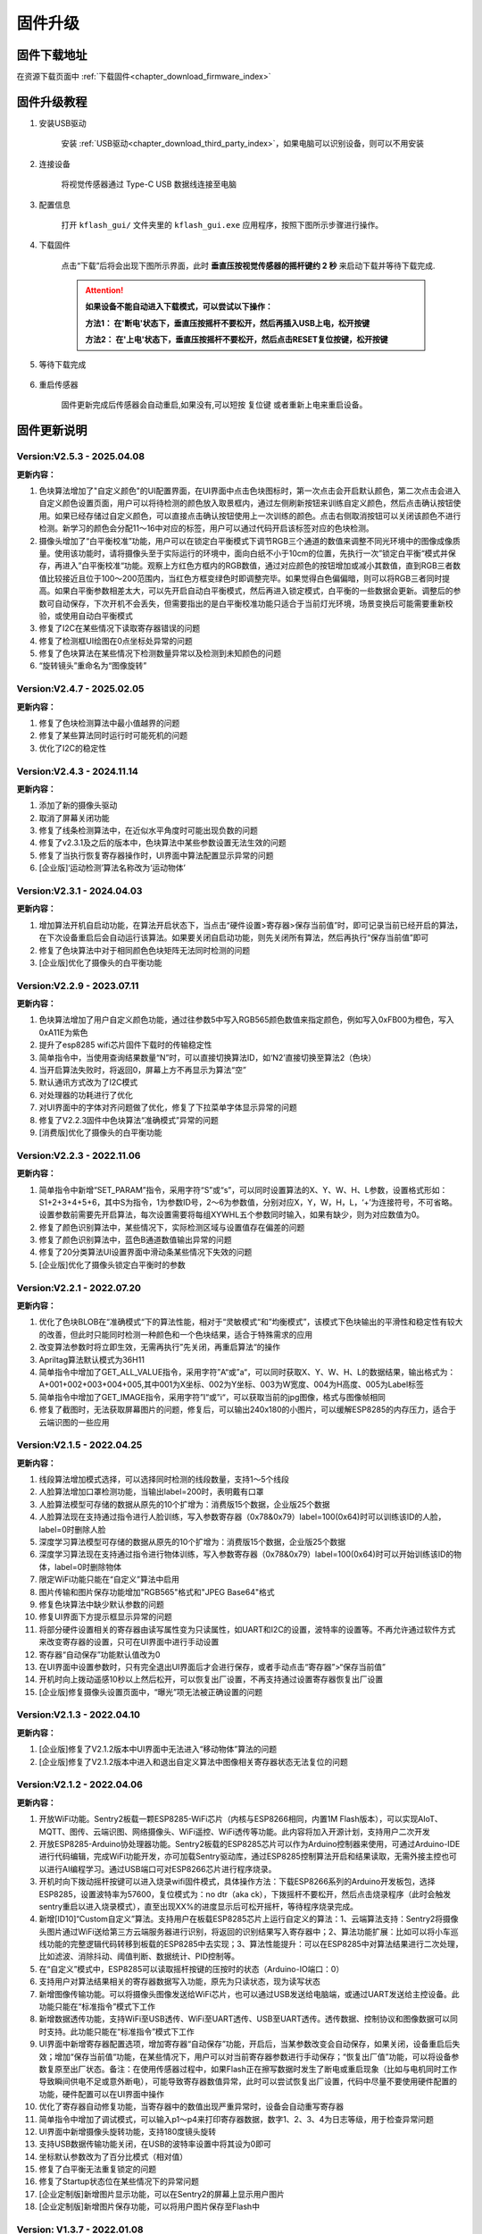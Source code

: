.. _chapter_upgrade_index:

固件升级
===================

固件下载地址
----------------

在资源下载页面中 :ref:`下载固件<chapter_download_firmware_index>`


固件升级教程
----------------

1. 安装USB驱动

    安装 :ref:`USB驱动<chapter_download_third_party_index>`，如果电脑可以识别设备，则可以不用安装

2. 连接设备

    将视觉传感器通过 Type-C USB 数据线连接至电脑

3. 配置信息

    打开 ``kflash_gui/`` 文件夹里的 ``kflash_gui.exe`` 应用程序，按照下图所示步骤进行操作。

    .. image:: images/sentry_upgrade_kflash_gui.png

4. 下载固件

    点击“下载”后将会出现下图所示界面，此时 **垂直压按视觉传感器的摇杆键约 2 秒** 来启动下载并等待下载完成.

    .. image:: images/sentry_upgrade_press_key.png
        :scale: 50 %

    .. attention::

        **如果设备不能自动进入下载模式，可以尝试以下操作：**

        **方法1： 在'断电'状态下，垂直压按摇杆不要松开，然后再插入USB上电，松开按键**

        **方法2： 在'上电'状态下，垂直压按摇杆不要松开，然后点击RESET复位按键，松开按键**

    
    .. image:: images/sentry_upgrade_kflash_download.png

5. 等待下载完成

    .. image:: images/sentry_upgrade_download_success.png

6. 重启传感器

    固件更新完成后传感器会自动重启,如果没有,可以短按 ``复位键`` 或者重新上电来重启设备。



固件更新说明
----------------


Version:V2.5.3 - 2025.04.08
***************************

**更新内容：**

1. 色块算法增加了"自定义颜色"的UI配置界面，在UI界面中点击色块图标时，第一次点击会开启默认颜色，第二次点击会进入自定义颜色设置页面，用户可以将待检测的颜色放入取景框内，通过左侧刷新按钮来训练自定义颜色，然后点击确认按钮使用。如果已经存储过自定义颜色，可以直接点击确认按钮使用上一次训练的颜色。点击右侧取消按钮可以关闭该颜色不进行检测。新学习的颜色会分配11～16中对应的标签，用户可以通过代码开启该标签对应的色块检测。
2. 摄像头增加了“白平衡校准”功能，用户可以在锁定白平衡模式下调节RGB三个通道的数值来调整不同光环境中的图像成像质量。使用该功能时，请将摄像头至于实际运行的环境中，面向白纸不小于10cm的位置，先执行一次”锁定白平衡“模式并保存，再进入”白平衡校准“功能。观察上方红色方框内的RGB数值，通过对应颜色的按钮增加或减小其数值，直到RGB三者数值比较接近且位于100～200范围内，当红色方框变绿色时即调整完毕。如果觉得白色偏偏暗，则可以将RGB三者同时提高。如果白平衡参数相差太大，可以先开启自动白平衡模式，然后再进入锁定模式，白平衡的一些数据会更新。调整后的参数可自动保存，下次开机不会丢失，但需要指出的是白平衡校准功能只适合于当前灯光环境，场景变换后可能需要重新校验，或使用自动白平衡模式
3. 修复了I2C在某些情况下读取寄存器错误的问题
4. 修复了检测框UI绘图在0点坐标处异常的问题
5. 修复了色块算法在某些情况下检测数量异常以及检测到未知颜色的问题
6. “旋转镜头”重命名为“图像旋转”



Version:V2.4.7 - 2025.02.05
***************************

**更新内容：**

1. 修复了色块检测算法中最小值越界的问题
2. 修复了某些算法同时运行时可能死机的问题
3. 优化了I2C的稳定性


Version:V2.4.3 - 2024.11.14
***************************

**更新内容：**

1. 添加了新的摄像头驱动
2. 取消了屏幕关闭功能
3. 修复了线条检测算法中，在近似水平角度时可能出现负数的问题
4. 修复了v2.3.1及之后的版本中，色块算法中某些参数设置无法生效的问题
5. 修复了当执行恢复寄存器操作时，UI界面中算法配置显示异常的问题
6. [企业版]‘运动检测’算法名称改为‘运动物体’


Version:V2.3.1 - 2024.04.03
***************************

**更新内容：**

1. 增加算法开机自启动功能，在算法开启状态下，当点击“硬件设置>寄存器>保存当前值”时，即可记录当前已经开启的算法，在下次设备重启后会自动运行该算法。如果要关闭自启动功能，则先关闭所有算法，然后再执行“保存当前值”即可
2. 修复了色块算法中对于相同颜色色块矩阵无法同时检测的问题
3. [企业版]优化了摄像头的白平衡功能
   

Version:V2.2.9 - 2023.07.11
***************************

**更新内容：**

1. 色块算法增加了用户自定义颜色功能，通过往参数5中写入RGB565颜色数值来指定颜色，例如写入0xFB00为橙色，写入0xA11E为紫色
2. 提升了esp8285 wifi芯片固件下载时的传输稳定性
3. 简单指令中，当使用查询结果数量“N”时，可以直接切换算法ID，如‘N2’直接切换至算法2（色块）
4. 当开启算法失败时，将返回0，屏幕上方不再显示为算法“空”
5. 默认通讯方式改为了I2C模式
6. 对处理器的功耗进行了优化
7. 对UI界面中的字体对齐问题做了优化，修复了下拉菜单字体显示异常的问题
8. 修复了V2.2.3固件中色块算法“准确模式”异常的问题
9. [消费版]优化了摄像头的白平衡功能
    

Version:V2.2.3 - 2022.11.06
***************************

**更新内容：**

1. 简单指令中新增“SET_PARAM”指令，采用字符“S”或“s”，可以同时设置算法的X、Y、W、H、L参数，设置格式形如：S1+2+3+4+5+6，其中S为指令，1为参数ID号，2～6为参数值，分别对应X，Y，W，H，L，‘+’为连接符号，不可省略。设置参数前需要先开启算法，每次设置需要将每组XYWHL五个参数同时输入，如果有缺少，则为对应数值为0。
2. 修复了颜色识别算法中，某些情况下，实际检测区域与设置值存在偏差的问题
3. 修复了颜色识别算法中，蓝色B通道数值输出异常的问题
4. 修复了20分类算法UI设置界面中滑动条某些情况下失效的问题
5. [企业版]优化了摄像头锁定白平衡时的参数


Version:V2.2.1 - 2022.07.20
***************************

**更新内容：**

1. 优化了色块BLOB在“准确模式“下的算法性能，相对于“灵敏模式“和”均衡模式”，该模式下色块输出的平滑性和稳定性有较大的改善，但此时只能同时检测一种颜色和一个色块结果，适合于特殊需求的应用
2. 改变算法参数时将立即生效，无需再执行”先关闭，再重启算法“的操作
3. Apriltag算法默认模式为36H11
4. 简单指令中增加了GET_ALL_VALUE指令，采用字符”A“或”a“，可以同时获取X、Y、W、H、L的数据结果，输出格式为：A+001+002+003+004+005,其中001为X坐标、002为Y坐标、003为W宽度、004为H高度、005为Label标签
5. 简单指令中增加了GET_IMAGE指令，采用字符”I“或”i“，可以获取当前的jpg图像，格式与图像帧相同
6. 修复了截图时，无法获取屏幕图片的问题，修复后，可以输出240x180的小图片，可以缓解ESP8285的内存压力，适合于云端识图的一些应用



Version:V2.1.5 - 2022.04.25
***************************

**更新内容：**

1. 线段算法增加模式选择，可以选择同时检测的线段数量，支持1～5个线段
2. 人脸算法增加口罩检测功能，当输出label=200时，表明戴有口罩
3. 人脸算法模型可存储的数据从原先的10个扩增为：消费版15个数据，企业版25个数据
4. 人脸算法现在支持通过指令进行人脸训练，写入参数寄存器（0x78&0x79）label=100(0x64)时可以训练该ID的人脸，label=0时删除人脸
5. 深度学习算法模型可存储的数据从原先的10个扩增为：消费版15个数据，企业版25个数据
6. 深度学习算法现在支持通过指令进行物体训练，写入参数寄存器（0x78&0x79）label=100(0x64)时可以开始训练该ID的物体，label=0时删除物体
7. 限定WiFi功能只能在“自定义”算法中启用
8. 图片传输和图片保存功能增加"RGB565"格式和"JPEG Base64"格式
9. 修复色块算法中缺少默认参数的问题
10. 修复UI界面下方提示框显示异常的问题
11. 将部分硬件设置相关的寄存器由读写属性变为只读属性，如UART和I2C的设置，波特率的设置等。不再允许通过软件方式来改变寄存器的设置，只可在UI界面中进行手动设置
12. 寄存器“自动保存”功能默认值改为0
13. 在UI界面中设置参数时，只有完全退出UI界面后才会进行保存，或者手动点击“寄存器”>“保存当前值”
14. 开机时向上拨动遥感10秒以上然后松开，可以恢复出厂设置，不再支持通过设置寄存器恢复出厂设置
15. [企业版]修复摄像头设置页面中，“曝光”项无法被正确设置的问题



Version:V2.1.3 - 2022.04.10
***************************

**更新内容：**

1. [企业版]修复了V2.1.2版本中UI界面中无法进入“移动物体”算法的问题
2. [企业版]修复了V2.1.2版本中进入和退出自定义算法中图像相关寄存器状态无法复位的问题



Version:V2.1.2 - 2022.04.06
***************************

**更新内容：**

1. 开放WiFi功能。Sentry2板载一颗ESP8285-WiFi芯片（内核与ESP8266相同，内置1M Flash版本），可以实现AIoT、MQTT、图传、云端识图、网络摄像头、WiFi遥控、WiFi透传等功能。此内容将加入开源计划，支持用户二次开发
2. 开放ESP8285-Arduino协处理器功能。Sentry2板载的ESP8285芯片可以作为Arduino控制器来使用，可通过Arduino-IDE进行代码编辑，完成WiFi功能开发，亦可加载Sentry驱动库，通过ESP8285控制算法开启和结果读取，无需外接主控也可以进行AI编程学习。通过USB端口可对ESP8266芯片进行程序烧录。
3. 开机时向下拨动摇杆按键可以进入烧录wifi固件模式，具体操作方法：下载ESP8266系列的Arduino开发板包，选择ESP8285，设置波特率为57600，复位模式为：no dtr（aka ck），下拨摇杆不要松开，然后点击烧录程序（此时会触发sentry重启以进入烧录模式），直至出现XX%的进度显示后可松开摇杆，等待程序烧录完成。
4. 新增[ID10]“Custom自定义”算法。支持用户在板载ESP8285芯片上运行自定义的算法：1、云端算法支持：Sentry2将摄像头图片通过WiFi送给第三方云端服务器进行识别，将返回的识别结果写入寄存器中；2、算法功能扩展：比如可以将小车巡线功能的完整逻辑代码转移到板载的ESP8285中去实现；3、算法性能提升：可以在ESP8285中对算法结果进行二次处理，比如滤波、消除抖动、阈值判断、数据统计、PID控制等。
5. 在“自定义”模式中，ESP8285可以读取摇杆按键的压按时的状态（Arduino-IO端口：0）
6. 支持用户对算法结果相关的寄存器数据写入功能，原先为只读状态，现为读写状态
7. 新增图像传输功能。可以将摄像头图像发送给WiFi芯片，也可以通过USB发送给电脑端，或通过UART发送给主控设备。此功能只能在“标准指令”模式下工作
8. 新增数据透传功能，支持WiFi至USB透传、WiFi至UART透传、USB至UART透传。透传数据、控制协议和图像数据可以同时支持。此功能只能在“标准指令”模式下工作
9. UI界面中新增寄存器配置选项，增加寄存器“自动保存”功能，开启后，当某参数改变会自动保存，如果关闭，设备重启后失效；增加“保存当前值“功能，在某些情况下，用户可以对当前寄存器参数进行手动保存；“恢复出厂值”功能，可以将设备参数复原至出厂状态。备注：在使用传感器过程中，如果Flash正在擦写数据时发生了断电或重启现象（比如与电机同时工作导致瞬间供电不足或意外断电），可能导致寄存器数值异常，此时可以尝试恢复出厂设置，代码中尽量不要使用硬件配置的功能，硬件配置可以在UI界面中操作
10. 优化了寄存器自动修复功能，当寄存器中的数值出现严重异常时，设备会自动重写寄存器
11. 简单指令中增加了调试模式，可以输入p1～p4来打印寄存器数据，数字1、2、3、4为日志等级，用于检查异常问题
12. UI界面中新增摄像头旋转功能，支持180度镜头旋转
13. 支持USB数据传输功能关闭，在USB的波特率设置中将其设为0即可
14. 坐标默认参数改为了百分比模式（相对值）
15. 修复了白平衡无法重复锁定的问题
16. 修复了Startup状态位在某些情况下的异常问题
17. [企业定制版]新增图片显示功能，可以在Sentry2的屏幕上显示用户图片
18. [企业定制版]新增图片保存功能，可以将用户图片保存至Flash中



Version: V1.3.7 - 2022.01.08
****************************

**更新内容：**

1. 修复了多次开启关闭二维码算法导致死机的问题
2. 修复了颜色识别算法配置中文界面描述错误的问题
3. 修复了中文界面部分字符无法显示的问题
4. 中国地区发货版本默认语言设为简体中文
5. 优化了20分类识别框的大小



Version: V1.3.6 - 2021.12.12
****************************

**更新内容：**

1. 深度学习算法优化更新，识别的连续性有所提升
2. 深度学习算法修复了模型保存失效的问题
3. 深度学习算法和人脸算法在“长按删除模型”时，增加了文字提示信息
4. 二维码算法修复了在百分比坐标模式下输出结果错误的问题
5. 一些已知bug问题处理



Version: V1.3.5 - 2021.12.07
****************************

**更新内容：**

      1. 深度学习算法优化更新，现在支持图案旋转后的识别
      2. 修改了颜色算法中对颜色阈值的判断区间，将青色的两端划分为蓝色或绿色范围，黑色和白色区间有所扩大
      3. 色块算法增加“同时可检测的最大色块的数量“选项，支持1～5个色块，当数值为1时，只返回1个检测结果
      4. 增加“坐标系”设置选项，现在用户可以选择使用“绝对值”或“百分比”坐标系，其中“绝对值”坐标系为图像的实际分辨率，水平方向0～320，垂直方向0～240，而百分比坐标系是量化后的值，水平和垂直的范围均是0～100，该数值表示目标物体相对于整个屏幕中的位置
      5. 处理器与摄像头性能提升与优化
      6. 一些已知bug问题处理



Version: V1.3.4 - 2021.11.25
****************************

**更新内容：**

1. 新的算法：深度学习，用户可以本地训练物体并进行识别，目前支持10个物体的存储。操作方法：

   (1) 开启深度学习算法，压按摇杆，屏幕中心会显示红色四角训练区域（四角型方框），此时有2秒左右的调整和对准时间，让被测物体位于方框内

   (2) 当绿色四角框转为绿色四边矩形框时，表明已训练完成

   (3) 可以在UI界面对已训练物体进行重命名或删除操作

   (4) 在运行界面长按摇杆2秒以上可以直接删除所有数据

2. Apriltag标签算法增加了25H9，36H11编码家族，可以在UI界面中进行设置，切换编码后需要重新打开算法才能生效

3. 色块、线条、Apriltag标签、20分类增加了算法性能选项，包含“灵敏、均衡、准确”三个选项，在UI界面中设置，设置后下次开启算法时生效

4. 增加了“简单协议指令”，串口可以通过字符方式来开启关闭算法，获取结果，可以在UI界面中设置。指令如下：

   格式为 “指令字符+ID数字+结束字符”

   其中结束字符可以为“空格”，“换行”，“回车”

   | 操作                  | 指令字符 | ID数字                          | 返回                          | 举例                      |
   | 开启算法              | O 或 o   | 算法编号                        | 1：成功<br />0：失败          | O7开启人脸识别            |
   | 关闭算法              | C 或 c   | 算法编号                        | 1：成功<br />0：失败          | C7关闭人脸识别            |
   | 查询检测结果数量      | N 或 n   | 算法编号                        | 检测到物体的数量，0为未检测到 | N7返回人脸数量            |
   | 获取水平x坐标         | X 或 x   | 检测结果的编号，可省略，默认为1 | 物体的水平x坐标值，0～319范围 | X1返回第1个人脸x坐标      |
   | 获取垂直y坐标         | Y 或 y   | 检测结果的编号，可省略，默认为1 | 物体的垂直y坐标值，0～239范围 | Y3返回第3个人脸y坐标      |
   | 获取物体w宽度         | W 或 w   | 检测结果的编号，可省略，默认为1 | 物体的宽度w值，0～319范围     | W返回第1个人脸宽度        |
   | 获取物体h高度         | H 或 h   | 检测结果的编号，可省略，默认为1 | 物体的高度h值，0～239范围     | H返回第1个人脸高度        |
   | 获取物体label分类标签 | L 或 l   | 检测结果的编号，可省略，默认为1 | 物体的分类标签label值         | L2返回第2个人脸的分类标签 |

   *线条和二维码算法含义略有不同，详见网络文档

   5. 颜色算法检测框增加了“未知颜色”的表示，采用“四角空心方框”表示，这些颜色一般为“青色”和“紫色”的色彩区间




Version: V1.3.2 - 2021.11.06
****************************

**更新内容：**

1. 中文界面正式版本发布，UI界面中支持语言选择，目前为英语和简体中文
2. 调整了UI界面中LED灯光的操作方式，取消下拉列表的形式，改为点按切换，取消手动模式复选框，改为当“检测到”和“未检测到”两个颜色相同时，自动切换为手动模式，即LED常亮



Version: V1.3.1 - 2021.11.01
****************************

---

**更新内容：**

1. 增加了中文界面（试行版本，仅UI界面支持中文）
2. 修改了20分类算法参数，降低误报
3. 修改了20分类算法中部分标签值的对应关系
4. 修复了人脸算法中UI设置界面选择错误的问题


Version: V1.2.11 - 2021.10.12
*****************************

**更新内容：**

1. 优化了屏幕显示效果



Version: V1.2.10 - 2021.09.03
*****************************

**更新内容：**

1. 优化了20分类算法，此固件需要配合新的算法



Version: V1.2.9 - 2021.09.01
****************************

**更新内容：**

1. 增加了开机画面
2. 线条检测采用了颜色标识，线条1～5分别用“红、黄、绿、蓝、紫”进行表示，增加了角度label的显示功能，更便于调试
3. 增加了强制解锁寄存器操作，当寄存器被上锁超过1秒后仍未解锁，将会强制解锁，避免产生死锁问题
4. 修复了二维码在某些情况下会在屏幕上显示多余字符的问题



Version: V1.2.8 - 2021.08.25
****************************

**更新内容：**

1. 现在可以支持多算法的并行处理，但是：Apriltag，Card，Face，20Class这4类算法同时只能开启1个，其余算法可以与之同时开启，开启算法越多，帧率会随之降低
2. 修复了V1.2.03版本中，在运行card算法时，打开UI界面死机的问题
3. 修复了人脸算法中，删除模型后Label编号出现异常或模型无法被删除的问题
4. 修复了设备启动时无法加载摄像头用户参数的问题
5. 修复了部分LCD屏幕的成像泛白的问题



Version: V1.2.3 - 2021.08.17
****************************

**更新内容：**

1. 板载USB接口现在可以与电脑进行通信，与串口操作相同，并增加UI设置界面
2. 优化了UI界面的按键操作灵敏度
3. Apriltag算法和QRCode算法增加了坐标线
4. 优化了Apriltag的检测结果，现在检测框的宽度w和高度h不再会因旋转而放大，检测距离更精准
5. 修复了Apriltag算法在面对单色物体时可能造成的死机问题
6. 修复了Card算法在锁定寄存器后无法通过协议读取结果的问题



Version: V1.2.1 - 2021.08.10
****************************

**更新内容：**

1. 新增算法：Apriltag（ID-3），可以检测识别16H5类型的编码图案，可以同时检测多个
2. 提升了人脸算法（Face）在训练模型时的处理速度
3. 提升了色块算法（Blob）的运行速度，解决大色块下处理速度慢的问题
4. 优化了系统架构，提升了处理器的运行速度与摄像头帧率
5. 白平衡锁定功能可以使用，锁定后可以解决色差变化的问题
6. UI界面增加了LED灯光的控制功能，可以设置颜色和亮度
7. UI界面增加了摄像头边缘锐化（Sharpness）调节功能，可以提升图像清晰度
8. UI界面增加了摄像头曝光值（Exposure）调节功能，可以提升强光下的成像问题
9. 运行界面增加当前zoom值状态
10. UI界面描述更新，显示内容更新，增加版本，日期，更换logo
11. 增加关闭算法的寄存器功能，用于替代恢复出厂设置，避免用户参数被改变
12. 修复了I2C模式数据通信异常的问题
13. 修复了串口协议参数设置的应答报文中缺失vision_id的问题
14. 修复了硬件设备恢复出厂设置导致通讯参数改变的问题
15. 修复了当算法结果为25个时无法正常处理的问题
16. 修复了UI界面与运行界面切换时导致显示异常的问题
17. 修复了UI界面显示值与设置值不符的问题
18. 修复了UI界面设置通讯方式时导致参数恢复为默认值的问题
